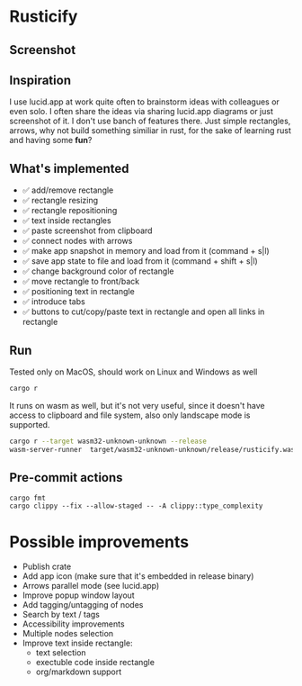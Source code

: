 * Rusticify
[[file:icon.png]]

** Screenshot
[[file:rusticify.png]]

** Inspiration
I use lucid.app at work quite often to brainstorm ideas with colleagues or even solo.
I often share the ideas via sharing lucid.app diagrams or just screenshot of it. I don't use banch of features there. 
Just simple rectangles, arrows, why not build something similiar in rust, for the sake of learning rust and having some *fun*?

** What's implemented
- ✅ add/remove rectangle  
- ✅ rectangle resizing  
- ✅ rectangle repositioning  
- ✅ text inside rectangles  
- ✅ paste screenshot from clipboard  
- ✅ connect nodes with arrows  
- ✅ make app snapshot in memory and load from it (command + s|l)   
- ✅ save app state to file and load from it (command + shift + s|l)  
- ✅ change background color of rectangle  
- ✅ move rectangle to front/back  
- ✅ positioning text in rectangle
- ✅ introduce tabs
- ✅ buttons to cut/copy/paste text in rectangle and open all links in rectangle

** Run

Tested only on MacOS, should work on Linux and Windows as well

#+BEGIN_SRC sh
cargo r 
#+END_SRC

It runs on wasm as well, but it's not very useful, since it doesn't have access to clipboard and file system, also only landscape mode is supported.

#+BEGIN_SRC sh
cargo r --target wasm32-unknown-unknown --release
wasm-server-runner  target/wasm32-unknown-unknown/release/rusticify.wasm
#+END_SRC

** Pre-commit actions

#+BEGIN_SRC
cargo fmt
cargo clippy --fix --allow-staged -- -A clippy::type_complexity
#+END_SRC

* Possible improvements
- Publish crate
- Add app icon (make sure that it's embedded in release binary)
- Arrows parallel mode (see lucid.app)
- Improve popup window layout
- Add tagging/untagging of nodes
- Search by text / tags
- Accessibility improvements 
- Multiple nodes selection
- Improve text inside rectangle:
    + text selection
    + exectuble code inside rectangle
    + org/markdown support
